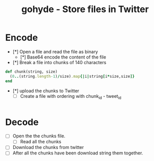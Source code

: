 #+TITLE: gohyde - Store files in Twitter


* Encode

  - [*] Open a file and read the file as binary
    - [*] Base64 encode the content of the file

  - [*] Break a file into chunks of 140 characters
#+BEGIN_SRC ruby
def chunk(string, size)
  (0..(string.length-1)/size).map{|i|string[i*size,size]}
end
#+END_SRC
  - [*] upload the chunks to Twitter
    - [ ] Create a file with ordering with chunk_id - tweet_id

#+BEGIN_SRC go

#+END_SRC

* Decode

  - [ ] Open the the chunks file.
    - [ ] Read all the chunks
  - [ ] Download the chunks from twitter
  - [ ] After all the chunks have been download string them together.
